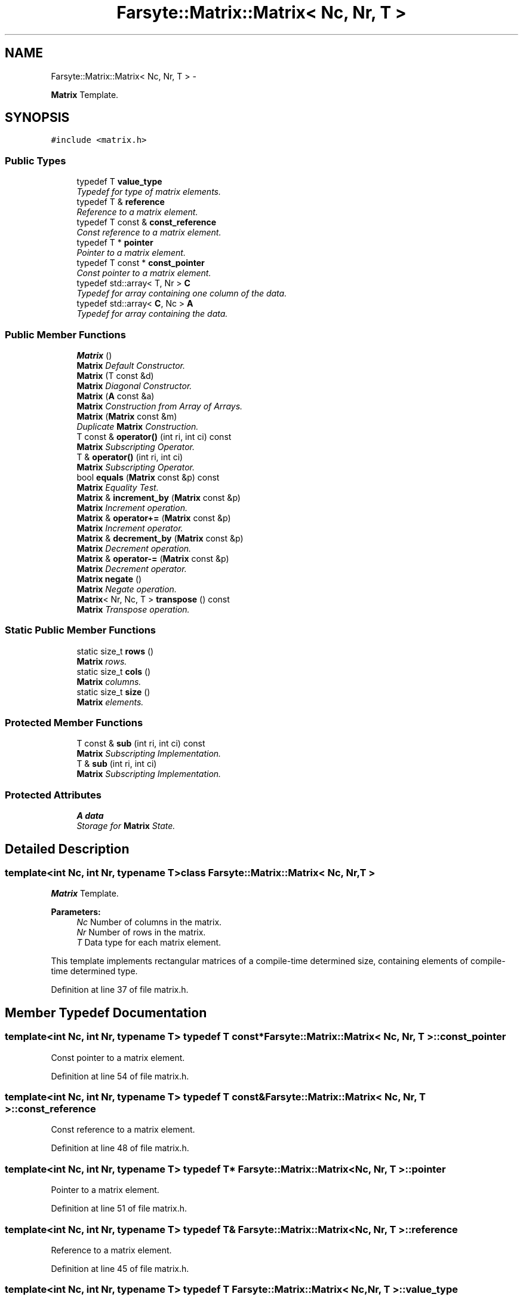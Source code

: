 .TH "Farsyte::Matrix::Matrix< Nc, Nr, T >" 3 "Mon Sep 15 2014" "The Farsyte Toolkit" \" -*- nroff -*-
.ad l
.nh
.SH NAME
Farsyte::Matrix::Matrix< Nc, Nr, T > \- 
.PP
\fBMatrix\fP Template\&.  

.SH SYNOPSIS
.br
.PP
.PP
\fC#include <matrix\&.h>\fP
.SS "Public Types"

.in +1c
.ti -1c
.RI "typedef T \fBvalue_type\fP"
.br
.RI "\fITypedef for type of matrix elements\&. \fP"
.ti -1c
.RI "typedef T & \fBreference\fP"
.br
.RI "\fIReference to a matrix element\&. \fP"
.ti -1c
.RI "typedef T const & \fBconst_reference\fP"
.br
.RI "\fIConst reference to a matrix element\&. \fP"
.ti -1c
.RI "typedef T * \fBpointer\fP"
.br
.RI "\fIPointer to a matrix element\&. \fP"
.ti -1c
.RI "typedef T const * \fBconst_pointer\fP"
.br
.RI "\fIConst pointer to a matrix element\&. \fP"
.ti -1c
.RI "typedef std::array< T, Nr > \fBC\fP"
.br
.RI "\fITypedef for array containing one column of the data\&. \fP"
.ti -1c
.RI "typedef std::array< \fBC\fP, Nc > \fBA\fP"
.br
.RI "\fITypedef for array containing the data\&. \fP"
.in -1c
.SS "Public Member Functions"

.in +1c
.ti -1c
.RI "\fBMatrix\fP ()"
.br
.RI "\fI\fBMatrix\fP Default Constructor\&. \fP"
.ti -1c
.RI "\fBMatrix\fP (T const &d)"
.br
.RI "\fI\fBMatrix\fP Diagonal Constructor\&. \fP"
.ti -1c
.RI "\fBMatrix\fP (\fBA\fP const &a)"
.br
.RI "\fI\fBMatrix\fP Construction from Array of Arrays\&. \fP"
.ti -1c
.RI "\fBMatrix\fP (\fBMatrix\fP const &m)"
.br
.RI "\fIDuplicate \fBMatrix\fP Construction\&. \fP"
.ti -1c
.RI "T const & \fBoperator()\fP (int ri, int ci) const "
.br
.RI "\fI\fBMatrix\fP Subscripting Operator\&. \fP"
.ti -1c
.RI "T & \fBoperator()\fP (int ri, int ci)"
.br
.RI "\fI\fBMatrix\fP Subscripting Operator\&. \fP"
.ti -1c
.RI "bool \fBequals\fP (\fBMatrix\fP const &p) const "
.br
.RI "\fI\fBMatrix\fP Equality Test\&. \fP"
.ti -1c
.RI "\fBMatrix\fP & \fBincrement_by\fP (\fBMatrix\fP const &p)"
.br
.RI "\fI\fBMatrix\fP Increment operation\&. \fP"
.ti -1c
.RI "\fBMatrix\fP & \fBoperator+=\fP (\fBMatrix\fP const &p)"
.br
.RI "\fI\fBMatrix\fP Increment operator\&. \fP"
.ti -1c
.RI "\fBMatrix\fP & \fBdecrement_by\fP (\fBMatrix\fP const &p)"
.br
.RI "\fI\fBMatrix\fP Decrement operation\&. \fP"
.ti -1c
.RI "\fBMatrix\fP & \fBoperator-=\fP (\fBMatrix\fP const &p)"
.br
.RI "\fI\fBMatrix\fP Decrement operator\&. \fP"
.ti -1c
.RI "\fBMatrix\fP \fBnegate\fP ()"
.br
.RI "\fI\fBMatrix\fP Negate operation\&. \fP"
.ti -1c
.RI "\fBMatrix\fP< Nr, Nc, T > \fBtranspose\fP () const "
.br
.RI "\fI\fBMatrix\fP Transpose operation\&. \fP"
.in -1c
.SS "Static Public Member Functions"

.in +1c
.ti -1c
.RI "static size_t \fBrows\fP ()"
.br
.RI "\fI\fBMatrix\fP rows\&. \fP"
.ti -1c
.RI "static size_t \fBcols\fP ()"
.br
.RI "\fI\fBMatrix\fP columns\&. \fP"
.ti -1c
.RI "static size_t \fBsize\fP ()"
.br
.RI "\fI\fBMatrix\fP elements\&. \fP"
.in -1c
.SS "Protected Member Functions"

.in +1c
.ti -1c
.RI "T const & \fBsub\fP (int ri, int ci) const "
.br
.RI "\fI\fBMatrix\fP Subscripting Implementation\&. \fP"
.ti -1c
.RI "T & \fBsub\fP (int ri, int ci)"
.br
.RI "\fI\fBMatrix\fP Subscripting Implementation\&. \fP"
.in -1c
.SS "Protected Attributes"

.in +1c
.ti -1c
.RI "\fBA\fP \fBdata\fP"
.br
.RI "\fIStorage for \fBMatrix\fP State\&. \fP"
.in -1c
.SH "Detailed Description"
.PP 

.SS "template<int Nc, int Nr, typename T>class Farsyte::Matrix::Matrix< Nc, Nr, T >"
\fBMatrix\fP Template\&. 


.PP
\fBParameters:\fP
.RS 4
\fINc\fP Number of columns in the matrix\&. 
.br
\fINr\fP Number of rows in the matrix\&. 
.br
\fIT\fP Data type for each matrix element\&.
.RE
.PP
This template implements rectangular matrices of a compile-time determined size, containing elements of compile-time determined type\&. 
.PP
Definition at line 37 of file matrix\&.h\&.
.SH "Member Typedef Documentation"
.PP 
.SS "template<int Nc, int Nr, typename T> typedef T const* \fBFarsyte::Matrix::Matrix\fP< Nc, Nr, T >::\fBconst_pointer\fP"

.PP
Const pointer to a matrix element\&. 
.PP
Definition at line 54 of file matrix\&.h\&.
.SS "template<int Nc, int Nr, typename T> typedef T const& \fBFarsyte::Matrix::Matrix\fP< Nc, Nr, T >::\fBconst_reference\fP"

.PP
Const reference to a matrix element\&. 
.PP
Definition at line 48 of file matrix\&.h\&.
.SS "template<int Nc, int Nr, typename T> typedef T* \fBFarsyte::Matrix::Matrix\fP< Nc, Nr, T >::\fBpointer\fP"

.PP
Pointer to a matrix element\&. 
.PP
Definition at line 51 of file matrix\&.h\&.
.SS "template<int Nc, int Nr, typename T> typedef T& \fBFarsyte::Matrix::Matrix\fP< Nc, Nr, T >::\fBreference\fP"

.PP
Reference to a matrix element\&. 
.PP
Definition at line 45 of file matrix\&.h\&.
.SS "template<int Nc, int Nr, typename T> typedef T \fBFarsyte::Matrix::Matrix\fP< Nc, Nr, T >::\fBvalue_type\fP"

.PP
Typedef for type of matrix elements\&. 
.PP
Definition at line 42 of file matrix\&.h\&.
.SH "Constructor & Destructor Documentation"
.PP 
.SS "template<int Nc, int Nr, typename T> \fBFarsyte::Matrix::Matrix\fP< Nc, Nr, T >::\fBMatrix\fP ()\fC [inline]\fP"

.PP
\fBMatrix\fP Default Constructor\&. \fBMatrix\fP objects that are default-constructed are assured of having each element appropriately initialized\&. 
.PP
Definition at line 126 of file matrix\&.h\&.
.PP
.nf
127         : data()
128         {
129         }
.fi
.SS "template<int Nc, int Nr, typename T> \fBFarsyte::Matrix::Matrix\fP< Nc, Nr, T >::\fBMatrix\fP (T const &d)\fC [inline]\fP"

.PP
\fBMatrix\fP Diagonal Constructor\&. 
.PP
\fBParameters:\fP
.RS 4
\fId\fP Value to copy into each diagonal element\&. 
.RE
.PP

.PP
Definition at line 134 of file matrix\&.h\&.
.PP
.nf
135         : data()
136         {
137           for (size_t i = 1; (i <= Nr) && (i <= Nc); ++i)
138             sub(i,i) = d;
139         }
.fi
.SS "template<int Nc, int Nr, typename T> \fBFarsyte::Matrix::Matrix\fP< Nc, Nr, T >::\fBMatrix\fP (\fBA\fP const &a)\fC [inline]\fP"

.PP
\fBMatrix\fP Construction from Array of Arrays\&. 
.PP
\fBParameters:\fP
.RS 4
\fIa\fP Array to duplicate\&. This method is used by subclasses to provide value construction of Matrices using Arrays of Arrays of the appropriate dimensions\&. 
.RE
.PP
\fBNote:\fP
.RS 4
Not a public interface: only classes within the class heirarchy below \fBMatrix\fP should be aware of the data organization within the \fBMatrix\fP object\&. 
.RE
.PP

.PP
Definition at line 150 of file matrix\&.h\&.
.PP
.nf
151         : data(a)
152         {
153         }
.fi
.SS "template<int Nc, int Nr, typename T> \fBFarsyte::Matrix::Matrix\fP< Nc, Nr, T >::\fBMatrix\fP (\fBMatrix\fP< Nc, Nr, T > const &m)\fC [inline]\fP"

.PP
Duplicate \fBMatrix\fP Construction\&. 
.PP
\fBParameters:\fP
.RS 4
\fIm\fP \fBMatrix\fP to duplicate\&. Initialize this matrix to duplicate the data contained in the provided matrix\&. 
.RE
.PP

.PP
Definition at line 160 of file matrix\&.h\&.
.PP
.nf
161         : data(m\&.data)
162         {
163         }
.fi
.SH "Member Function Documentation"
.PP 
.SS "template<int Nc, int Nr, typename T> static size_t \fBFarsyte::Matrix::Matrix\fP< Nc, Nr, T >::cols ()\fC [inline]\fP, \fC [static]\fP"

.PP
\fBMatrix\fP columns\&. 
.PP
\fBReturns:\fP
.RS 4
number of columns \fCNc\fP in tha matrix\&. 
.RE
.PP

.PP
Definition at line 75 of file matrix\&.h\&.
.PP
Referenced by Farsyte::Matrix::Matrix< 1, Nr, double >::size()\&.
.PP
.nf
76         {
77           return Nc;
78         }
.fi
.SS "template<int Nc, int Nr, typename T> \fBMatrix\fP& \fBFarsyte::Matrix::Matrix\fP< Nc, Nr, T >::decrement_by (\fBMatrix\fP< Nc, Nr, T > const &p)\fC [inline]\fP"

.PP
\fBMatrix\fP Decrement operation\&. 
.PP
\fBParameters:\fP
.RS 4
\fIp\fP \fBMatrix\fP of decrement values\&. 
.RE
.PP
\fBReturns:\fP
.RS 4
this matrix, after decrementing\&. Each element of this matrix is decremented by the value of the corresponding element of the provided matrix\&. 
.RE
.PP

.PP
Definition at line 234 of file matrix\&.h\&.
.PP
Referenced by Farsyte::Matrix::Matrix< 1, Nr, double >::operator-=()\&.
.PP
.nf
235         {
236           for (int ci = 1; ci <= Nc; ++ci)
237             for (int ri = 1; ri <= Nr; ++ri)
238               sub(ri,ci) -= p\&.sub(ri,ci);
239           return *this;
240         }
.fi
.SS "template<int Nc, int Nr, typename T> bool \fBFarsyte::Matrix::Matrix\fP< Nc, Nr, T >::equals (\fBMatrix\fP< Nc, Nr, T > const &p) const\fC [inline]\fP"

.PP
\fBMatrix\fP Equality Test\&. 
.PP
\fBParameters:\fP
.RS 4
\fIp\fP \fBMatrix\fP to compare\&. 
.RE
.PP
\fBReturns:\fP
.RS 4
true if all elements compare equal, else false\&. 
.RE
.PP

.PP
Definition at line 191 of file matrix\&.h\&.
.PP
.nf
192         {
193           for (int ci = 1; ci <= Nc; ++ci)
194             for (int ri = 1; ri <= Nr; ++ri)
195               if (sub(ri,ci) != p\&.sub(ri,ci))
196                 return false;
197           return true;
198         }
.fi
.SS "template<int Nc, int Nr, typename T> \fBMatrix\fP& \fBFarsyte::Matrix::Matrix\fP< Nc, Nr, T >::increment_by (\fBMatrix\fP< Nc, Nr, T > const &p)\fC [inline]\fP"

.PP
\fBMatrix\fP Increment operation\&. 
.PP
\fBParameters:\fP
.RS 4
\fIp\fP \fBMatrix\fP of increment values\&. 
.RE
.PP
\fBReturns:\fP
.RS 4
this matrix, after incrementing\&. Each element of this matrix is incremented by the value of the corresponding element of the provided matrix\&. 
.RE
.PP

.PP
Definition at line 207 of file matrix\&.h\&.
.PP
Referenced by Farsyte::Matrix::Matrix< 1, Nr, double >::operator+=()\&.
.PP
.nf
208         {
209           for (int ci = 1; ci <= Nc; ++ci)
210             for (int ri = 1; ri <= Nr; ++ri)
211               sub(ri,ci) += p\&.sub(ri,ci);
212           return *this;
213         }
.fi
.SS "template<int Nc, int Nr, typename T> \fBMatrix\fP \fBFarsyte::Matrix::Matrix\fP< Nc, Nr, T >::negate ()\fC [inline]\fP"

.PP
\fBMatrix\fP Negate operation\&. 
.PP
\fBReturns:\fP
.RS 4
self after negating elements\&. 
.RE
.PP

.PP
Definition at line 257 of file matrix\&.h\&.
.PP
.nf
258         {
259           for (int ci = 1; ci <= Nc; ++ci)
260             for (int ri = 1; ri <= Nr; ++ri)
261               sub(ri,ci) = -sub(ri,ci);
262           return *this;
263         }
.fi
.SS "template<int Nc, int Nr, typename T> T const& \fBFarsyte::Matrix::Matrix\fP< Nc, Nr, T >::operator() (intri, intci) const\fC [inline]\fP"

.PP
\fBMatrix\fP Subscripting Operator\&. 
.PP
\fBParameters:\fP
.RS 4
\fIri\fP Row Index, in the range 1 to Nr inclusive\&. 
.br
\fIci\fP Column Index, in the range 1 to Nc inclusive\&. 
.RE
.PP
\fBReturns:\fP
.RS 4
read-only reference to the selected element\&. 
.RE
.PP
\fBNote:\fP
.RS 4
Fortran conventions for array subscripting\&. 
.RE
.PP

.PP
Definition at line 171 of file matrix\&.h\&.
.PP
.nf
172         {
173           return sub(ri, ci);
174         }
.fi
.SS "template<int Nc, int Nr, typename T> T& \fBFarsyte::Matrix::Matrix\fP< Nc, Nr, T >::operator() (intri, intci)\fC [inline]\fP"

.PP
\fBMatrix\fP Subscripting Operator\&. 
.PP
\fBParameters:\fP
.RS 4
\fIri\fP Row Index, in the range 1 to Nr inclusive\&. 
.br
\fIci\fP Column Index, in the range 1 to Nc inclusive\&. 
.RE
.PP
\fBReturns:\fP
.RS 4
modifiable reference to the selected element\&. 
.RE
.PP
\fBNote:\fP
.RS 4
Fortran conventions for array subscripting\&. 
.RE
.PP

.PP
Definition at line 182 of file matrix\&.h\&.
.PP
.nf
183         {
184           return sub(ri, ci);
185         }
.fi
.SS "template<int Nc, int Nr, typename T> \fBMatrix\fP& \fBFarsyte::Matrix::Matrix\fP< Nc, Nr, T >::operator+= (\fBMatrix\fP< Nc, Nr, T > const &p)\fC [inline]\fP"

.PP
\fBMatrix\fP Increment operator\&. 
.PP
\fBParameters:\fP
.RS 4
\fIp\fP \fBMatrix\fP of increment values\&. 
.RE
.PP
\fBReturns:\fP
.RS 4
this matrix, after incrementing\&. Each element of this matrix is incremented by the value of the corresponding element of the provided matrix\&. 
.RE
.PP

.PP
Definition at line 222 of file matrix\&.h\&.
.PP
.nf
223         {
224           return increment_by(p);
225         }
.fi
.SS "template<int Nc, int Nr, typename T> \fBMatrix\fP& \fBFarsyte::Matrix::Matrix\fP< Nc, Nr, T >::operator-= (\fBMatrix\fP< Nc, Nr, T > const &p)\fC [inline]\fP"

.PP
\fBMatrix\fP Decrement operator\&. 
.PP
\fBParameters:\fP
.RS 4
\fIp\fP \fBMatrix\fP of decrement values\&. 
.RE
.PP
\fBReturns:\fP
.RS 4
this matrix, after decrementing\&. Each element of this matrix is decremented by the value of the corresponding element of the provided matrix\&. 
.RE
.PP

.PP
Definition at line 249 of file matrix\&.h\&.
.PP
.nf
250         {
251           return decrement_by(p);
252         }
.fi
.SS "template<int Nc, int Nr, typename T> static size_t \fBFarsyte::Matrix::Matrix\fP< Nc, Nr, T >::rows ()\fC [inline]\fP, \fC [static]\fP"

.PP
\fBMatrix\fP rows\&. 
.PP
\fBReturns:\fP
.RS 4
number of rows \fCNr\fP in tha matrix\&. 
.RE
.PP

.PP
Definition at line 67 of file matrix\&.h\&.
.PP
Referenced by Farsyte::Matrix::Matrix< 1, Nr, double >::size()\&.
.PP
.nf
68         {
69           return Nr;
70         }
.fi
.SS "template<int Nc, int Nr, typename T> static size_t \fBFarsyte::Matrix::Matrix\fP< Nc, Nr, T >::size ()\fC [inline]\fP, \fC [static]\fP"

.PP
\fBMatrix\fP elements\&. 
.PP
\fBReturns:\fP
.RS 4
number of elements \fCNr*Nc\fP in the matrix\&. 
.RE
.PP

.PP
Definition at line 83 of file matrix\&.h\&.
.PP
.nf
84         {
85           return rows() * cols();
86         }
.fi
.SS "template<int Nc, int Nr, typename T> T const& \fBFarsyte::Matrix::Matrix\fP< Nc, Nr, T >::sub (intri, intci) const\fC [inline]\fP, \fC [protected]\fP"

.PP
\fBMatrix\fP Subscripting Implementation\&. 
.PP
\fBParameters:\fP
.RS 4
\fIri\fP Row Index, ranging from 1 to Nr inclusive\&. 
.br
\fIci\fP Column Index, ranging from 1 to Nc inclusive\&. 
.RE
.PP
\fBReturns:\fP
.RS 4
a read-only reference to the selected element\&. 
.RE
.PP
\fBNote:\fP
.RS 4
Fortran conventions for array subscripting\&. 
.RE
.PP

.PP
Definition at line 96 of file matrix\&.h\&.
.PP
Referenced by Farsyte::Matrix::Matrix< 1, Nr, double >::decrement_by(), Farsyte::Matrix::Matrix< 1, Nr, double >::equals(), Farsyte::Matrix::Matrix< 1, Nr, double >::increment_by(), Farsyte::Matrix::Matrix< 1, Nr, double >::Matrix(), Farsyte::Matrix::Matrix< 1, Nr, double >::negate(), Farsyte::Matrix::Matrix< 1, Nr, double >::operator()(), and Farsyte::Matrix::Matrix< 1, Nr, double >::transpose()\&.
.PP
.nf
97         {
98 #ifdef RANGE_CHECKER
99           RANGE_CHECKER(1,ci,Nc);
100           RANGE_CHECKER(1,ri,Nr);
101 #endif
102           return data[ci-1][ri-1];
103         }
.fi
.SS "template<int Nc, int Nr, typename T> T& \fBFarsyte::Matrix::Matrix\fP< Nc, Nr, T >::sub (intri, intci)\fC [inline]\fP, \fC [protected]\fP"

.PP
\fBMatrix\fP Subscripting Implementation\&. 
.PP
\fBParameters:\fP
.RS 4
\fIri\fP Row Index, ranging from 1 to Nr inclusive\&. 
.br
\fIci\fP Column Index, ranging from 1 to Nc inclusive\&. 
.RE
.PP
\fBReturns:\fP
.RS 4
a writable reference to the selected element\&. 
.RE
.PP
\fBNote:\fP
.RS 4
Fortran conventions for array subscripting\&. 
.RE
.PP

.PP
Definition at line 111 of file matrix\&.h\&.
.PP
.nf
112         {
113 #ifdef RANGE_CHECKER
114           RANGE_CHECKER(1,ci,Nc);
115           RANGE_CHECKER(1,ri,Nr);
116 #endif
117           return data[ci-1][ri-1];
118         }
.fi
.SS "template<int Nc, int Nr, typename T> \fBMatrix\fP<Nr,Nc,T> \fBFarsyte::Matrix::Matrix\fP< Nc, Nr, T >::transpose () const\fC [inline]\fP"

.PP
\fBMatrix\fP Transpose operation\&. 
.PP
\fBReturns:\fP
.RS 4
transposed matrix\&. 
.RE
.PP

.PP
Definition at line 269 of file matrix\&.h\&.
.PP
.nf
270         {
271           Matrix<Nr,Nc,T> R;
272           for (int ci = 1; ci <= Nc; ++ci)
273             for (int ri = 1; ri <= Nr; ++ri)
274               R(ci,ri) = sub(ri,ci);
275           return R;
276         }
.fi
.SH "Member Data Documentation"
.PP 
.SS "template<int Nc, int Nr, typename T> \fBA\fP \fBFarsyte::Matrix::Matrix\fP< Nc, Nr, T >::data\fC [protected]\fP"

.PP
Storage for \fBMatrix\fP State\&. 
.PP
Definition at line 280 of file matrix\&.h\&.
.PP
Referenced by Farsyte::Matrix::Matrix< 1, Nr, double >::sub()\&.

.SH "Author"
.PP 
Generated automatically by Doxygen for The Farsyte Toolkit from the source code\&.
